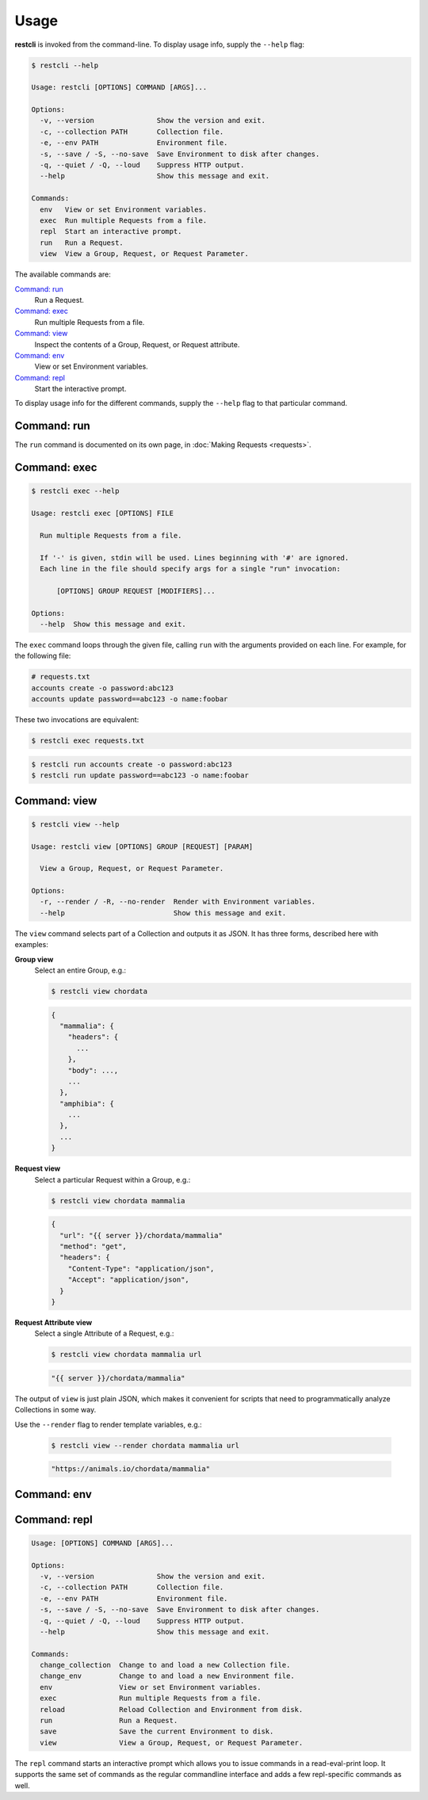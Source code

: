 #####
Usage
#####

**restcli** is invoked from the command-line. To display usage info, supply the
``--help`` flag:

.. code-block:: console

    $ restcli --help

    Usage: restcli [OPTIONS] COMMAND [ARGS]...

    Options:
      -v, --version               Show the version and exit.
      -c, --collection PATH       Collection file.
      -e, --env PATH              Environment file.
      -s, --save / -S, --no-save  Save Environment to disk after changes.
      -q, --quiet / -Q, --loud    Suppress HTTP output.
      --help                      Show this message and exit.

    Commands:
      env   View or set Environment variables.
      exec  Run multiple Requests from a file.
      repl  Start an interactive prompt.
      run   Run a Request.
      view  View a Group, Request, or Request Parameter.

The available commands are:

`Command: run`_
    Run a Request.

`Command: exec`_
    Run multiple Requests from a file.

`Command: view`_
    Inspect the contents of a Group, Request, or Request attribute.

`Command: env`_
    View or set Environment variables.

`Command: repl`_
    Start the interactive prompt.

To display usage info for the different commands, supply the ``--help`` flag to
that particular command.


************
Command: run
************

The ``run`` command is documented on its own page, in :doc:`Making Requests
<requests>`.


*************
Command: exec
*************

.. code-block:: console

    $ restcli exec --help

    Usage: restcli exec [OPTIONS] FILE

      Run multiple Requests from a file.

      If '-' is given, stdin will be used. Lines beginning with '#' are ignored.
      Each line in the file should specify args for a single "run" invocation:

          [OPTIONS] GROUP REQUEST [MODIFIERS]...

    Options:
      --help  Show this message and exit.

The ``exec`` command loops through the given file, calling ``run`` with the
arguments provided on each line. For example, for the following file:

.. code-block:: text

    # requests.txt
    accounts create -o password:abc123
    accounts update password==abc123 -o name:foobar

These two invocations are equivalent:

.. code-block:: console

    $ restcli exec requests.txt

.. code-block:: console

    $ restcli run accounts create -o password:abc123
    $ restcli run update password==abc123 -o name:foobar


*************
Command: view
*************

.. code-block:: console

    $ restcli view --help

    Usage: restcli view [OPTIONS] GROUP [REQUEST] [PARAM]

      View a Group, Request, or Request Parameter.

    Options:
      -r, --render / -R, --no-render  Render with Environment variables.
      --help                          Show this message and exit.

The ``view`` command selects part of a Collection and outputs it as JSON.
It has three forms, described here with examples:

**Group view**
    Select an entire Group, e.g.:

    .. code-block:: console

        $ restcli view chordata

    .. code-block:: javascript

        {
          "mammalia": {
            "headers": {
              ...
            },
            "body": ...,
            ...
          },
          "amphibia": {
            ...
          },
          ...
        }

**Request view**
    Select a particular Request within a Group, e.g.:

    .. code-block:: console

        $ restcli view chordata mammalia

    .. code-block:: json

        {
          "url": "{{ server }}/chordata/mammalia"
          "method": "get",
          "headers": {
            "Content-Type": "application/json",
            "Accept": "application/json",
          }
        }

**Request Attribute view**
    Select a single Attribute of a Request, e.g.:

    .. code-block:: console

        $ restcli view chordata mammalia url

    .. code-block:: json

        "{{ server }}/chordata/mammalia"

The output of ``view`` is just plain JSON, which makes it convenient for
scripts that need to programmatically analyze Collections in some way.

Use the ``--render`` flag to render template variables, e.g.:

    .. code-block:: console

        $ restcli view --render chordata mammalia url

    .. code-block:: json

        "https://animals.io/chordata/mammalia"


************
Command: env
************

.. todo:: Write this section


*************
Command: repl
*************

.. code-block:: console

    Usage: [OPTIONS] COMMAND [ARGS]...

    Options:
      -v, --version               Show the version and exit.
      -c, --collection PATH       Collection file.
      -e, --env PATH              Environment file.
      -s, --save / -S, --no-save  Save Environment to disk after changes.
      -q, --quiet / -Q, --loud    Suppress HTTP output.
      --help                      Show this message and exit.

    Commands:
      change_collection  Change to and load a new Collection file.
      change_env         Change to and load a new Environment file.
      env                View or set Environment variables.
      exec               Run multiple Requests from a file.
      reload             Reload Collection and Environment from disk.
      run                Run a Request.
      save               Save the current Environment to disk.
      view               View a Group, Request, or Request Parameter.

The ``repl`` command starts an interactive prompt which allows you to issue
commands in a read-eval-print loop. It supports the same set of commands as the
regular commandline interface and adds a few repl-specific commands as well.
